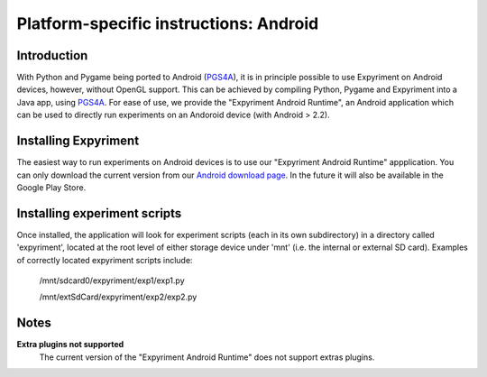 .. _Android:

Platform-specific instructions: Android
=======================================

Introduction
------------
With Python and Pygame being ported to Android (`PGS4A`_), it is in principle
possible to use Expyriment on Android devices, however, without OpenGL support.
This can be achieved by compiling Python, Pygame and Expyriment into a Java
app, using `PGS4A`_.
For ease of use, we provide the "Expyriment Android Runtime", an Android
application which can be used to directly run experiments on an Andoroid device
(with Android > 2.2).

Installing Expyriment
---------------------
The easiest way to run experiments on Android devices is to use our "Expyriment
Android Runtime" appplication.
You can only download the current version from our `Android download
page`_. In the future it will also be available in the Google Play 
Store.

Installing experiment scripts
-----------------------------
Once installed, the application will look for experiment scripts (each in its own
subdirectory) in a directory called 'expyriment', located at the root level of
either storage device under 'mnt' (i.e. the internal or external SD card).
Examples of correctly located expyriment scripts include:
    /mnt/sdcard0/expyriment/exp1/exp1.py
    
    /mnt/extSdCard/expyriment/exp2/exp2.py

Notes
-----
**Extra plugins not supported**
    The current version of the "Expyriment Android Runtime" does not support extras plugins.

.. _`PGS4A`: http://pygame.renpy.org
.. _`Android download page`: https://github.com/expyriment/expyriment-android-runtime/releases
